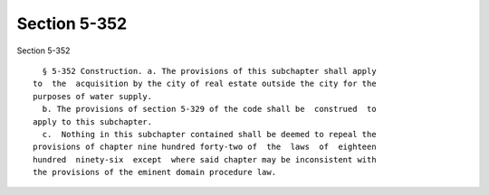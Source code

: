 Section 5-352
=============

Section 5-352 ::    
        
     
        § 5-352 Construction. a. The provisions of this subchapter shall apply
      to  the  acquisition by the city of real estate outside the city for the
      purposes of water supply.
        b. The provisions of section 5-329 of the code shall be  construed  to
      apply to this subchapter.
        c.  Nothing in this subchapter contained shall be deemed to repeal the
      provisions of chapter nine hundred forty-two of  the  laws  of  eighteen
      hundred  ninety-six  except  where said chapter may be inconsistent with
      the provisions of the eminent domain procedure law.
    
    
    
    
    
    
    